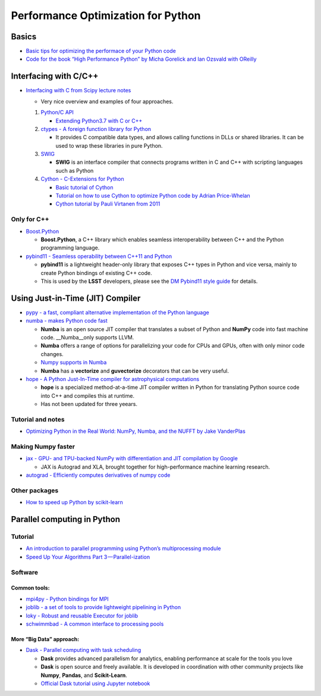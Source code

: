 Performance Optimization for Python
===================================

Basics
------

-  `Basic tips for optimizing the performace of your Python
   code <https://wiki.python.org/moin/PythonSpeed/PerformanceTips>`__

-  `Code for the book “High Performance Python” by Micha Gorelick and
   Ian Ozsvald with
   OReilly <https://github.com/mynameisfiber/high_performance_python>`__

Interfacing with C/C++
----------------------

-  `Interfacing with C from Scipy lecture
   notes <https://scipy-lectures.org/advanced/interfacing_with_c/interfacing_with_c.html#introduction>`__

   -  Very nice overview and examples of four approaches.

   1. `Python/C API <https://docs.python.org/3/c-api/index.html>`__

      -  `Extending Python3.7 with C or
         C++ <https://docs.python.org/3/extending/extending.html>`__

   2. `ctypes - A foreign function library for
      Python <https://docs.python.org/3/library/ctypes.html>`__

      -  It provides C compatible data types, and allows calling
         functions in DLLs or shared libraries. It can be used to wrap
         these libraries in pure Python.

   3. `SWIG <http://www.swig.org/exec.html>`__

      -  **SWIG** is an interface compiler that connects programs
         written in C and C++ with scripting languages such as Python

   4. `Cython - C-Extensions for Python <https://cython.org/>`__

      -  `Basic tutorial of
         Cython <https://cython.readthedocs.io/en/latest/src/tutorial/cython_tutorial.html>`__
      -  `Tutorial on how to use Cython to optimize Python code by
         Adrian
         Price-Whelan <https://github.com/adrn/cython-tutorial>`__
      -  `Cython tutorial by Pauli Virtanen from
         2011 <https://python.g-node.org/python-summerschool-2011/_media/materials/cython/cython-slides.pdf>`__

Only for C++
~~~~~~~~~~~~

-  `Boost.Python <https://www.boost.org/doc/libs/1_70_0/libs/python/doc/html/index.html>`__

   -  **Boost.Python**, a C++ library which enables seamless
      interoperability between C++ and the Python programming language.

-  `pybind11 - Seamless operability between C++11 and
   Python <https://github.com/pybind/pybind11>`__

   -  **pybind11** is a lightweight header-only library that exposes C++
      types in Python and vice versa, mainly to create Python bindings
      of existing C++ code.
   -  This is used by the **LSST** developers, please see the `DM
      Pybind11 style
      guide <https://developer.lsst.io/pybind11/style.html>`__ for
      details.

Using Just-in-Time (JIT) Compiler
---------------------------------

-  `pypy - a fast, compliant alternative implementation of the Python
   language <http://pypy.org/>`__

-  `numba - makes Python code fast <http://numba.pydata.org/>`__

   -  **Numba** is an open source JIT compiler that translates a subset
      of Python and **NumPy** code into fast machine code.
      \__Numba__only supports LLVM.
   -  **Numba** offers a range of options for parallelizing your code
      for CPUs and GPUs, often with only minor code changes.
   -  `Numpy supports in
      Numba <http://numba.pydata.org/numba-doc/0.15.1/numpy_support.html>`__
   -  **Numba** has a **vectorize** and **guvectorize** decorators that
      can be very useful.

-  `hope - A Python Just-In-Time compiler for astrophysical
   computations <https://github.com/jakeret/hope>`__

   -  **hope** is a specialized method-at-a-time JIT compiler written in
      Python for translating Python source code into C++ and compiles
      this at runtime.
   -  Has not been updated for three yeears.

Tutorial and notes
~~~~~~~~~~~~~~~~~~

-  `Optimizing Python in the Real World: NumPy, Numba, and the NUFFT by
   Jake
   VanderPlas <https://jakevdp.github.io/blog/2015/02/24/optimizing-python-with-numpy-and-numba/>`__

Making Numpy faster
~~~~~~~~~~~~~~~~~~~

-  `jax - GPU- and TPU-backed NumPy with differentiation and JIT
   compilation by Google <https://github.com/google/jax>`__

   -  JAX is Autograd and XLA, brought together for high-performance
      machine learning research.

-  `autograd - Efficiently computes derivatives of numpy
   code <https://github.com/HIPS/autograd>`__

Other packages
~~~~~~~~~~~~~~

-  `How to speed up Python by
   scikit-learn <https://scikit-learn.org/stable/developers/performance.html>`__

Parallel computing in Python
----------------------------

Tutorial
~~~~~~~~

-  `An introduction to parallel programming using Python’s
   multiprocessing
   module <https://sebastianraschka.com/Articles/2014_multiprocessing.html>`__
-  `Speed Up Your Algorithms Part
   3 — Parallel-ization <https://towardsdatascience.com/speed-up-your-algorithms-part-3-parallelization-4d95c0888748>`__

Software
~~~~~~~~

Common tools:
^^^^^^^^^^^^^

-  `mpi4py - Python bindings for
   MPI <https://github.com/mpi4py/mpi4py>`__
-  `joblib - a set of tools to provide lightweight pipelining in
   Python <https://github.com/joblib/joblib>`__
-  `loky - Robust and reusable Executor for
   joblib <https://github.com/tomMoral/loky>`__
-  `schwimmbad - A common interface to processing
   pools <https://github.com/adrn/schwimmbad>`__

More “Big Data” approach:
^^^^^^^^^^^^^^^^^^^^^^^^^

-  `Dask - Parallel computing with task
   scheduling <https://dask.org/>`__

   -  **Dask** provides advanced parallelism for analytics, enabling
      performance at scale for the tools you love
   -  **Dask** is open source and freely available. It is developed in
      coordination with other community projects like **Numpy**,
      **Pandas**, and **Scikit-Learn**.
   -  `Official Dask tutorial using Jupyter
      notebook <https://github.com/dask/dask-tutorial>`__
